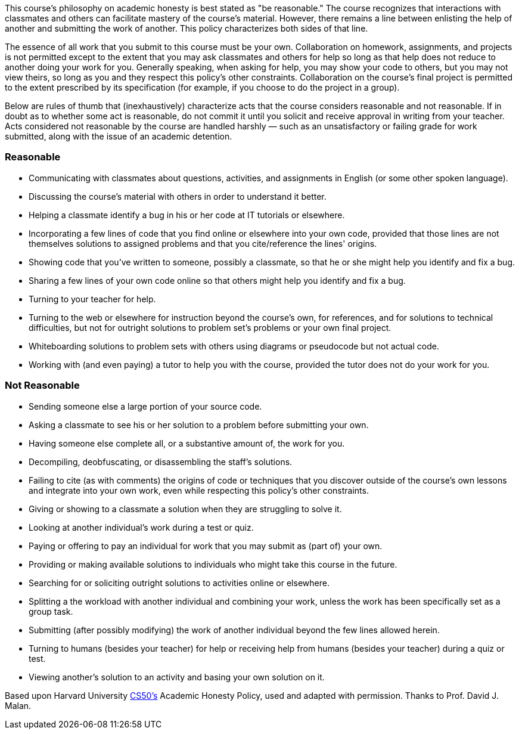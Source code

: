 :page-published: false

This course's philosophy on academic honesty is best stated as "be reasonable." The course recognizes that interactions with classmates and others can facilitate mastery of the course's material. However, there remains a line between enlisting the help of another and submitting the work of another. This policy characterizes both sides of that line.

The essence of all work that you submit to this course must be your own. Collaboration on homework, assignments, and projects is not permitted except to the extent that you may ask classmates and others for help so long as that help does not reduce to another doing your work for you. Generally speaking, when asking for help, you may show your code to others, but you may not view theirs, so long as you and they respect this policy's other constraints. Collaboration on the course's final project is permitted to the extent prescribed by its specification (for example, if you choose to do the project in a group).

Below are rules of thumb that (inexhaustively) characterize acts that the course considers reasonable and not reasonable. If in doubt as to whether some act is reasonable, do not commit it until you solicit and receive approval in writing from your teacher. Acts considered not reasonable by the course are handled harshly — such as an unsatisfactory or failing grade for work submitted, along with the issue of an academic detention.

=== Reasonable

* Communicating with classmates about questions, activities, and assignments in English (or some other spoken language).
* Discussing the course's material with others in order to understand it better.
* Helping a classmate identify a bug in his or her code at IT tutorials or elsewhere.
* Incorporating a few lines of code that you find online or elsewhere into your own code, provided that those lines are not themselves solutions to assigned problems and that you cite/reference the lines' origins.
* Showing code that you've written to someone, possibly a classmate, so that he or she might help you identify and fix a bug.
* Sharing a few lines of your own code online so that others might help you identify and fix a bug.
* Turning to your teacher for help.
* Turning to the web or elsewhere for instruction beyond the course's own, for references, and for solutions to technical difficulties, but not for outright solutions to problem set's problems or your own final project.
* Whiteboarding solutions to problem sets with others using diagrams or pseudocode but not actual code.
* Working with (and even paying) a tutor to help you with the course, provided the tutor does not do your work for you.

=== Not Reasonable

* Sending someone else a large portion of your source code.
* Asking a classmate to see his or her solution to a problem before submitting your own.
* Having someone else complete all, or a substantive amount of, the work for you.
* Decompiling, deobfuscating, or disassembling the staff's solutions.
* Failing to cite (as with comments) the origins of code or techniques that you discover outside of the course's own lessons and integrate into your own work, even while respecting this policy's other constraints.
* Giving or showing to a classmate a solution when they are struggling to solve it.
* Looking at another individual's work during a test or quiz.
* Paying or offering to pay an individual for work that you may submit as (part of) your own.
* Providing or making available solutions to individuals who might take this course in the future.
* Searching for or soliciting outright solutions to activities online or elsewhere.
* Splitting a the workload with another individual and combining your work, unless the work has been specifically set as a group task.
* Submitting (after possibly modifying) the work of another individual beyond the few lines allowed herein.
* Turning to humans (besides your teacher) for help or receiving help from humans (besides your teacher) during a quiz or test.
* Viewing another's solution to an activity and basing your own solution on it.

[footnote]##Based upon Harvard University https://cs50.harvard.edu/[CS50's^] Academic Honesty Policy, used and adapted with permission. Thanks to Prof. David J. Malan.##
